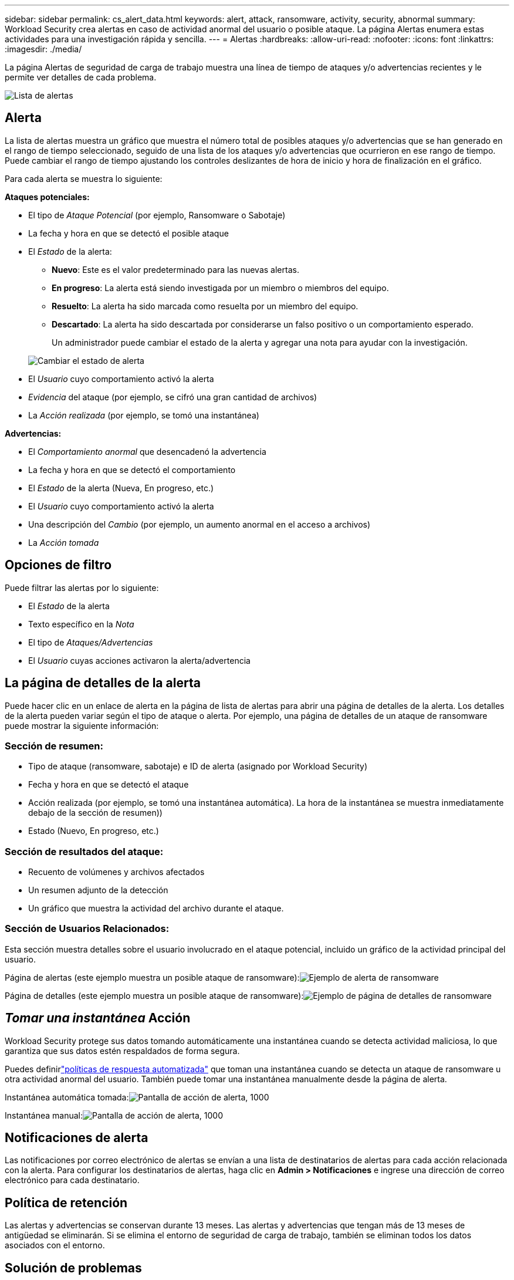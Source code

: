 ---
sidebar: sidebar 
permalink: cs_alert_data.html 
keywords: alert, attack, ransomware, activity, security, abnormal 
summary: Workload Security crea alertas en caso de actividad anormal del usuario o posible ataque.  La página Alertas enumera estas actividades para una investigación rápida y sencilla. 
---
= Alertas
:hardbreaks:
:allow-uri-read: 
:nofooter: 
:icons: font
:linkattrs: 
:imagesdir: ./media/


[role="lead"]
La página Alertas de seguridad de carga de trabajo muestra una línea de tiempo de ataques y/o advertencias recientes y le permite ver detalles de cada problema.

image:CloudSecureAlertsListPage.png["Lista de alertas"]



== Alerta

La lista de alertas muestra un gráfico que muestra el número total de posibles ataques y/o advertencias que se han generado en el rango de tiempo seleccionado, seguido de una lista de los ataques y/o advertencias que ocurrieron en ese rango de tiempo.  Puede cambiar el rango de tiempo ajustando los controles deslizantes de hora de inicio y hora de finalización en el gráfico.

Para cada alerta se muestra lo siguiente:

*Ataques potenciales:*

* El tipo de _Ataque Potencial_ (por ejemplo, Ransomware o Sabotaje)
* La fecha y hora en que se detectó el posible ataque
* El _Estado_ de la alerta:
+
** *Nuevo*: Este es el valor predeterminado para las nuevas alertas.
** *En progreso*: La alerta está siendo investigada por un miembro o miembros del equipo.
** *Resuelto*: La alerta ha sido marcada como resuelta por un miembro del equipo.
** *Descartado*: La alerta ha sido descartada por considerarse un falso positivo o un comportamiento esperado.
+
Un administrador puede cambiar el estado de la alerta y agregar una nota para ayudar con la investigación.

+
image:CloudSecureChangeAlertStatus.png["Cambiar el estado de alerta"]



* El _Usuario_ cuyo comportamiento activó la alerta
* _Evidencia_ del ataque (por ejemplo, se cifró una gran cantidad de archivos)
* La _Acción realizada_ (por ejemplo, se tomó una instantánea)


*Advertencias:*

* El _Comportamiento anormal_ que desencadenó la advertencia
* La fecha y hora en que se detectó el comportamiento
* El _Estado_ de la alerta (Nueva, En progreso, etc.)
* El _Usuario_ cuyo comportamiento activó la alerta
* Una descripción del _Cambio_ (por ejemplo, un aumento anormal en el acceso a archivos)
* La _Acción tomada_




== Opciones de filtro

Puede filtrar las alertas por lo siguiente:

* El _Estado_ de la alerta
* Texto específico en la _Nota_
* El tipo de _Ataques/Advertencias_
* El _Usuario_ cuyas acciones activaron la alerta/advertencia




== La página de detalles de la alerta

Puede hacer clic en un enlace de alerta en la página de lista de alertas para abrir una página de detalles de la alerta.  Los detalles de la alerta pueden variar según el tipo de ataque o alerta.  Por ejemplo, una página de detalles de un ataque de ransomware puede mostrar la siguiente información:



=== Sección de resumen:

* Tipo de ataque (ransomware, sabotaje) e ID de alerta (asignado por Workload Security)
* Fecha y hora en que se detectó el ataque
* Acción realizada (por ejemplo, se tomó una instantánea automática).  La hora de la instantánea se muestra inmediatamente debajo de la sección de resumen))
* Estado (Nuevo, En progreso, etc.)




=== Sección de resultados del ataque:

* Recuento de volúmenes y archivos afectados
* Un resumen adjunto de la detección
* Un gráfico que muestra la actividad del archivo durante el ataque.




=== Sección de Usuarios Relacionados:

Esta sección muestra detalles sobre el usuario involucrado en el ataque potencial, incluido un gráfico de la actividad principal del usuario.

Página de alertas (este ejemplo muestra un posible ataque de ransomware):image:RansomwareAlertExample.png["Ejemplo de alerta de ransomware"]

Página de detalles (este ejemplo muestra un posible ataque de ransomware):image:RansomwareDetailPageExample.png["Ejemplo de página de detalles de ransomware"]



== _Tomar una instantánea_ Acción

Workload Security protege sus datos tomando automáticamente una instantánea cuando se detecta actividad maliciosa, lo que garantiza que sus datos estén respaldados de forma segura.

Puedes definirlink:cs_automated_response_policies.html["políticas de respuesta automatizada"] que toman una instantánea cuando se detecta un ataque de ransomware u otra actividad anormal del usuario.  También puede tomar una instantánea manualmente desde la página de alerta.

Instantánea automática tomada:image:AlertActionsAutomaticExample.png["Pantalla de acción de alerta, 1000"]

Instantánea manual:image:AlertActionsExample.png["Pantalla de acción de alerta, 1000"]



== Notificaciones de alerta

Las notificaciones por correo electrónico de alertas se envían a una lista de destinatarios de alertas para cada acción relacionada con la alerta.  Para configurar los destinatarios de alertas, haga clic en *Admin > Notificaciones* e ingrese una dirección de correo electrónico para cada destinatario.



== Política de retención

Las alertas y advertencias se conservan durante 13 meses.  Las alertas y advertencias que tengan más de 13 meses de antigüedad se eliminarán.  Si se elimina el entorno de seguridad de carga de trabajo, también se eliminan todos los datos asociados con el entorno.



== Solución de problemas

|===
| Problema: | Prueba esto: 


| Existe una situación en la que ONTAP toma instantáneas cada hora, por día.  ¿Las instantáneas de Workload Security (WS) lo afectarán?  ¿WS Snapshot ocupará el lugar de la instantánea por hora?  ¿Se detendrá la instantánea horaria predeterminada? | Las instantáneas de seguridad de la carga de trabajo no afectarán las instantáneas por hora.  Las instantáneas de WS no ocuparán el espacio de instantáneas por hora y eso debería continuar como antes.  La instantánea horaria predeterminada no se detendrá. 


| ¿Qué pasará si se alcanza el número máximo de instantáneas en ONTAP? | Si se alcanza el recuento máximo de instantáneas, la toma de instantáneas posteriores fallará y Workload Security mostrará un mensaje de error indicando que la instantánea está llena.  El usuario debe definir políticas de instantáneas para eliminar las instantáneas más antiguas; de lo contrario, no se tomarán instantáneas.  En ONTAP 9.3 y versiones anteriores, un volumen puede contener hasta 255 copias instantáneas.  En ONTAP 9.4 y versiones posteriores, un volumen puede contener hasta 1023 copias instantáneas.  Consulte la documentación de ONTAP para obtener información sobrelink:https://docs.netapp.com/ontap-9/index.jsp?topic=%2Fcom.netapp.doc.dot-cm-cmpr-960%2Fvolume__snapshot__autodelete__modify.html["Configuración de la política de eliminación de instantáneas"] . 


| Workload Security no puede tomar instantáneas en absoluto. | Asegúrese de que el rol que se utiliza para crear instantáneas tenga el vínculo: https://docs.netapp.com/us-en/cloudinsights/task_add_collector_svm.html#a-note-about-permissions [derechos adecuados asignados].  Asegúrese de que _csrole_ se haya creado con los derechos de acceso adecuados para tomar instantáneas: security login role create -vserver <vservername> -role csrole -cmddirname "volume snapshot" -access all 


| Las instantáneas fallan en las alertas más antiguas de las SVM que se eliminaron de Workload Security y luego se volvieron a agregar.  Para las nuevas alertas que ocurren después de que se agrega nuevamente SVM, se toman instantáneas. | Este es un escenario raro.  En caso de que experimente esto, inicie sesión en ONTAP y tome las instantáneas manualmente para las alertas más antiguas. 


| En la página _Detalles de la alerta_, se ve el mensaje de error “Último intento fallido” debajo del botón _Tomar instantánea_.  Al pasar el cursor sobre el error se muestra "El comando Invocar API ha expirado para el recopilador de datos con id". | Esto puede suceder cuando se agrega un recopilador de datos a Workload Security a través de la IP de administración de SVM, si el LIF de SVM está en estado _deshabilitado_ en ONTAP.  Habilite el LIF particular en ONTAP y active _Tomar instantánea manualmente_ desde Seguridad de carga de trabajo.  Luego la acción Instantánea tendrá éxito. 
|===